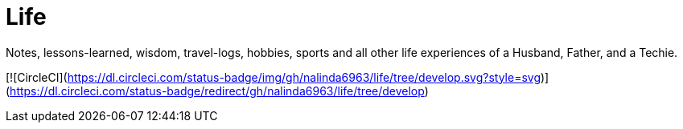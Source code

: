 :imagesdir: images
:page-excerpt: Notes, lessons-learned, wisdom, travel-logs, hobbies, sports and all other life experiences of a Husband, Father, and a Techie.
:page-created-date: 2021-03-04
:page-doctype: article
:page-title: README
:page-tags: [ readme ]
:sectanchors:
:sectlinks:
:toc:

= Life

Notes, lessons-learned, wisdom, travel-logs, hobbies, sports and all other life experiences of a Husband, Father, and a Techie.

[![CircleCI](https://dl.circleci.com/status-badge/img/gh/nalinda6963/life/tree/develop.svg?style=svg)](https://dl.circleci.com/status-badge/redirect/gh/nalinda6963/life/tree/develop)

